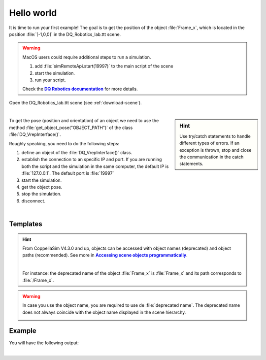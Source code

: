Hello world
***********
.. _more-info: https://ros2-tutorial.readthedocs.io/en/latest/preamble/python.html
.. |more-info| replace:: **DQ Robotics documentation**


.. _more-info2: https://www.coppeliarobotics.com/helpFiles/en/accessingSceneObjects.htm
.. |more-info2| replace:: **Accessing scene objects programmatically**

It is time to run your first example! The goal is to get the position of the object :file:`Frame_x`, which is located in the position :file:`[-1,0,0]`
in the DQ_Robotics_lab.ttt scene.

.. warning::
   MacOS users could require additional steps to run a simulation.

   #. add :file:`simRemoteApi.start(19997)` to the main script of the scene
   #. start the simulation.
   #. run your script.

   Check the |more-info|_ for more details.


Open the DQ_Robotics_lab.ttt scene (see :ref:`download-scene`).

.. image:: /_static/basics/frame_x_sc.png
    :align: center

|



.. sidebar:: Hint

    .. image:: /_static/Tips.png

    Use try/catch statements to handle different types of errors. If an exception is thrown, stop and close the communication
    in the catch statements.

To get the pose (position and orientation) of an object we need to use the method :file:`get_object_pose("OBJECT_PATH")` of the class
:file:`DQ_VrepInterface()`.

Roughly speaking, you need to do the following steps:

#. define an object of the :file:`DQ_VrepInterface()` class.
#. establish the connection to an specific IP and port. If you are running both the script and the simulation
   in the same computer, the default IP is :file:`127.0.0.1`. The default port is :file:`19997`
#. start the simulation.
#. get the object pose.
#. stop the simulation.
#. disconnect.

|

Templates
---------

.. tab-set::

    .. tab-item:: Matlab


        :download:`template.m </_static/codes/get_started/coppeliasim_basics/communication/template.m>`

        .. literalinclude:: /_static/codes/get_started/coppeliasim_basics/communication/template.m
            :linenos:
            :language: python
            :lines: 1-


    .. tab-item:: Python


        :download:`template.py </_static/codes/get_started/coppeliasim_basics/communication/template.py>`

        .. literalinclude:: /_static/codes/get_started/coppeliasim_basics/communication/template.py
            :linenos:
            :language: python
            :lines: 1-

    .. tab-item:: C++

        :download:`template.cpp </_static/codes/get_started/coppeliasim_basics/communication/template.cpp>`

        .. literalinclude:: /_static/codes/get_started/coppeliasim_basics/communication/template.cpp
            :emphasize-lines: 12
            :linenos:
            :language: cpp
            :lines: 1-



.. hint::
    From CoppeliaSim V4.3.0 and up, objects can be accessed with object names (deprecated) and
    object paths (recommended). See more in |more-info2|_.

    |

    For instance: the deprecated name of the object :file:`Frame_x`
    is :file:`Frame_x` and its path corresponds to :file:`/Frame_x`.



.. warning::
    In case you use the object name, you are required to use de :file:`deprecated name`.
    The deprecated name does not always coincide with the object name displayed in the scene hierarchy.

    .. image:: /_static/basics/deprecated_name.png
        :align: center

Example
-------

.. tab-set::

    .. tab-item:: Matlab


        :download:`communication_test.m </_static/codes/get_started/coppeliasim_basics/communication/communication_test.m>`

        .. literalinclude:: /_static/codes/get_started/coppeliasim_basics/communication/communication_test.m
            :emphasize-lines: 13
            :linenos:
            :language: python
            :lines: 1-


    .. tab-item:: Python


        :download:`communication_test.py </_static/codes/get_started/coppeliasim_basics/communication/communication_test.py>`

        .. literalinclude:: /_static/codes/get_started/coppeliasim_basics/communication/communication_test.py
            :emphasize-lines: 13
            :linenos:
            :language: python
            :lines: 1-

    .. tab-item:: C++

        :download:`communication_test.cpp </_static/codes/get_started/coppeliasim_basics/communication/communication_test.cpp>`

        .. literalinclude:: /_static/codes/get_started/coppeliasim_basics/communication/communication_test.cpp
            :emphasize-lines: 12
            :linenos:
            :language: cpp
            :lines: 1-


You will have the following output:

.. grid::

    .. grid-item-card::

        | Position:   - 1i
        | The test was successful!


|

.. seealso::
    You can run the script and the simulation on different computers that are on the same local network.
    To do so, in :file:`connect()` use the IP of the computer that is running the simulation. For instance, lets say
    that your simulation is running on a PC with the IP address :file:`10.198.113.159`. Then,
    in the example, you must replace :file:`127.0.0.1` by :file:`10.198.113.159`.

    .. tab-set::

        .. tab-item:: Matlab

            .. code-block:: python

                vi.connect('10.198.113.159', 19997);

        .. tab-item:: Python

            .. code-block:: python

                vi.connect("10.198.113.159", 19997, 100, 10)

        .. tab-item:: C++

           .. code-block:: python

                vi.connect("10.198.113.159", 19997,100,10);




    .. image:: /_static/basics/requirements.png
        :align: left